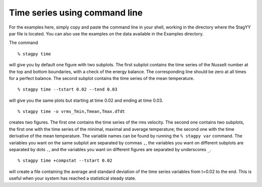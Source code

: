 Time series using command line
==============================

For the examples here, simply copy and paste the command line in your
shell, working in the directory where the StagYY par file is located. 
You can also use the examples on the data available in the Examples
directory. 

The command

::

   % stagpy time

will give you by default one figure with two subplots. The first subplot
contains the time series of the Nusselt number at the top and bottom
boundaries, with a check of the energy balance. The corresponding line should
be zero at all times for a perfect balance. The second subplot contains the
time series of the mean temperature.

::

   % stagpy time --tstart 0.02 --tend 0.03

will give you the same plots but starting at time 0.02 and ending at
time 0.03.

::

    % stagpy time -o vrms_Tmin,Tmean,Tmax.dTdt

creates two figures. The first one contains the time series of the rms
velocity. The second one contains two subplots, the first one with the time
series of the minimal, maximal and average temperature; the second one with the
time derivative of the mean temperature. The variable names can be found by
running the ``% stagpy var`` command. The variables you want on the same
subplot are separated by commas ``,``, the variables you want on different
subplots are separated by dots ``.``, and the variables you want on different
figures are separated by underscores ``_``.

::

   % stagpy time +compstat --tstart 0.02

will create a file containing the average and standard deviation of the time
series variables from t=0.02 to the end. This is useful when your system has
reached a statistical steady state.
